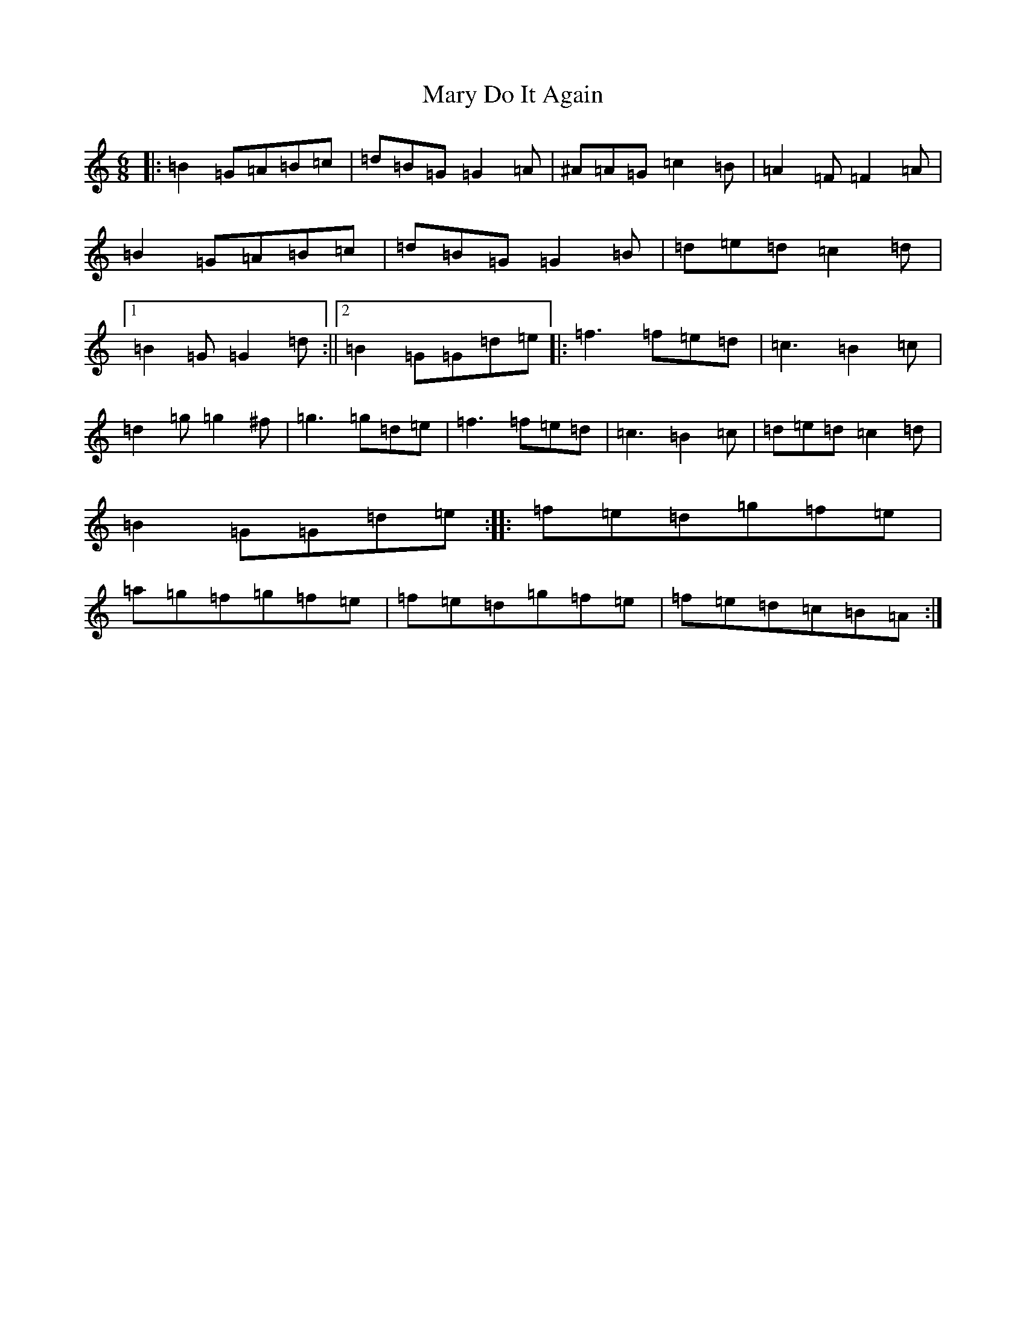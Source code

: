 X: 13577
T: Mary Do It Again
S: https://thesession.org/tunes/13838#setting24838
Z: D Major
R: jig
M:6/8
L:1/8
K: C Major
|:=B2=G=A=B=c|=d=B=G=G2=A|^A=A=G=c2=B|=A2=F=F2=A|=B2=G=A=B=c|=d=B=G=G2=B|=d=e=d=c2=d|1=B2=G=G2=d:||2=B2=G=G=d=e|:=f3=f=e=d|=c3=B2=c|=d2=g=g2^f|=g3=g=d=e|=f3=f=e=d|=c3=B2=c|=d=e=d=c2=d|=B2=G=G=d=e:||:=f=e=d=g=f=e|=a=g=f=g=f=e|=f=e=d=g=f=e|=f=e=d=c=B=A:|